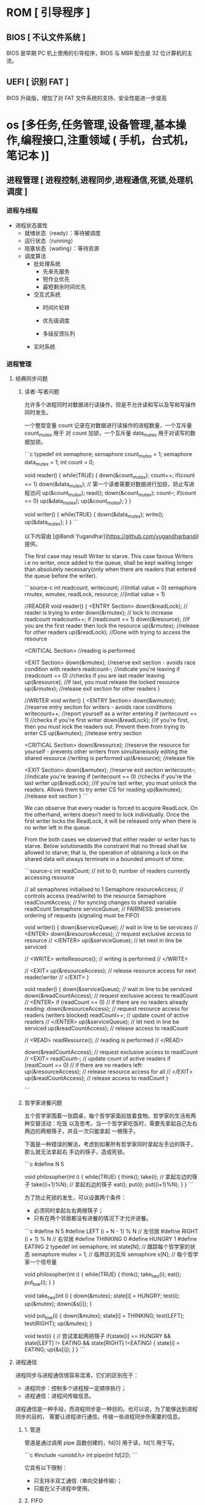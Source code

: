 * ROM [ 引导程序 ]
** BIOS [ 不认文件系统 ]
   BIOS 是早期 PC 机上使用的引导程序，BIOS 与 MBR 配合是 32 位计算机的主流。
** UEFI [ 识别 FAT ]
   BIOS 升级版，增加了对 FAT 文件系统的支持、安全性能进一步提高
* os [多任务,任务管理,设备管理,基本操作,编程接口,注重领域 ( 手机，台式机，笔记本 )]
** 进程管理 [ 进程控制,进程同步,进程通信,死锁,处理机调度 ]
*** 进程与线程
    - 进程状态属性                                              
       - 就绪状态（ready）：等待被调度
       - 运行状态（running）
       - 阻塞状态（waiting）：等待资源

     - 调度算法
       - 批处理系统
         - 先来先服务
         - 短作业优先
         - 最短剩余时间优先 
       - 交互式系统
         - 时间片轮转

         - 优先级调度

         - 多级反馈队列
       - 实时系统
*** 进程管理
**** 经典同步问题
***** 读者-写者问题

         允许多个进程同时对数据进行读操作，但是不允许读和写以及写和写操作同时发生。

         一个整型变量 count 记录在对数据进行读操作的进程数量，一个互斥量 count_mutex 用于
         对 count 加锁，一个互斥量 data_mutex 用于对读写的数据加锁。

         ```c
         typedef int semaphore;
         semaphore count_mutex = 1;
         semaphore data_mutex = 1;
         int count = 0;

         void reader() {
             while(TRUE) {
                 down(&count_mutex);
                 count++;
                 if(count == 1) down(&data_mutex); // 第一个读者需要对数据进行加锁，防止写进程访问
                 up(&count_mutex);
                 read();
                 down(&count_mutex);
                 count--;
                 if(count == 0) up(&data_mutex);
                 up(&count_mutex);
             }
         }

         void writer() {
             while(TRUE) {
                 down(&data_mutex);
                 write();
                 up(&data_mutex);
             }
         }
         ```

         以下内容由 [@Bandi Yugandhar](https://github.com/yugandharbandi) 提供。

         The first case may result Writer to starve. This case favous Writers i.e no
         writer, once added to the queue, shall be kept waiting longer than absolutely
         necessary(only when there are readers that entered the queue before the writer).

         ```source-c
         int readcount, writecount;                   //(initial value = 0)
         semaphore rmutex, wmutex, readLock, resource; //(initial value = 1)

         //READER
         void reader() {
         <ENTRY Section>
          down(&readLock);                 //  reader is trying to enter
          down(&rmutex);                  //   lock to increase readcount
           readcount++;                 
           if (readcount == 1)          
            down(&resource);              //if you are the first reader then lock  the resource
          up(&rmutex);                  //release  for other readers
          up(&readLock);                 //Done with trying to access the resource

         <CRITICAL Section>
         //reading is performed

         <EXIT Section>
          down(&rmutex);                  //reserve exit section - avoids race condition with readers
          readcount--;                       //indicate you're leaving
           if (readcount == 0)          //checks if you are last reader leaving
            up(&resource);              //if last, you must release the locked resource
          up(&rmutex);                  //release exit section for other readers
         }

         //WRITER
         void writer() {
           <ENTRY Section>
           down(&wmutex);                  //reserve entry section for writers - avoids race conditions
           writecount++;                //report yourself as a writer entering
           if (writecount == 1)         //checks if you're first writer
            down(&readLock);               //if you're first, then you must lock the readers out. Prevent them from trying to enter CS
           up(&wmutex);                  //release entry section

         <CRITICAL Section>
          down(&resource);                //reserve the resource for yourself - prevents other writers from simultaneously editing the shared resource
           //writing is performed
          up(&resource);                //release file

         <EXIT Section>
           down(&wmutex);                  //reserve exit section
           writecount--;                //indicate you're leaving
           if (writecount == 0)         //checks if you're the last writer
            up(&readLock);               //if you're last writer, you must unlock the readers. Allows them to try enter CS for reading
           up(&wmutex);                  //release exit section
         }
         ```

         We can observe that every reader is forced to acquire ReadLock. On the
         otherhand, writers doesn’t need to lock individually. Once the first writer
         locks the ReadLock, it will be released only when there is no writer left in the
         queue.

         From the both cases we observed that either reader or writer has to starve.
         Below solutionadds the constraint that no thread shall be allowed to starve;
         that is, the operation of obtaining a lock on the shared data will always
         terminate in a bounded amount of time.

         ```source-c
         int readCount;                  // init to 0; number of readers currently accessing resource

         // all semaphores initialised to 1
         Semaphore resourceAccess;       // controls access (read/write) to the resource
         Semaphore readCountAccess;      // for syncing changes to shared variable readCount
         Semaphore serviceQueue;         // FAIRNESS: preserves ordering of requests (signaling must be FIFO)

         void writer()
         { 
             down(&serviceQueue);           // wait in line to be servicexs
             // <ENTER>
             down(&resourceAccess);         // request exclusive access to resource
             // </ENTER>
             up(&serviceQueue);           // let next in line be serviced

             // <WRITE>
             writeResource();            // writing is performed
             // </WRITE>

             // <EXIT>
             up(&resourceAccess);         // release resource access for next reader/writer
             // </EXIT>
         }

         void reader()
         { 
             down(&serviceQueue);           // wait in line to be serviced
             down(&readCountAccess);        // request exclusive access to readCount
             // <ENTER>
             if (readCount == 0)         // if there are no readers already reading:
                 down(&resourceAccess);     // request resource access for readers (writers blocked)
             readCount++;                // update count of active readers
             // </ENTER>
             up(&serviceQueue);           // let next in line be serviced
             up(&readCountAccess);        // release access to readCount

             // <READ>
             readResource();             // reading is performed
             // </READ>

             down(&readCountAccess);        // request exclusive access to readCount
             // <EXIT>
             readCount--;                // update count of active readers
             if (readCount == 0)         // if there are no readers left:
                 up(&resourceAccess);     // release resource access for all
             // </EXIT>
             up(&readCountAccess);        // release access to readCount
         }

         ```
***** 哲学家进餐问题

         五个哲学家围着一张圆桌，每个哲学家面前放着食物。哲学家的生活有两种交替活动：吃饭
         以及思考。当一个哲学家吃饭时，需要先拿起自己左右两边的两根筷子，并且一次只能拿起
         一根筷子。

         下面是一种错误的解法，考虑到如果所有哲学家同时拿起左手边的筷子，那么就无法拿起右
         手边的筷子，造成死锁。

         ```c
         #define N 5

         void philosopher(int i) {
             while(TRUE) {
                 think();
                 take(i);       // 拿起左边的筷子
                 take((i+1)%N); // 拿起右边的筷子
                 eat();
                 put(i);
                 put((i+1)%N);
             }
         }
         ```

         为了防止死锁的发生，可以设置两个条件：

         - 必须同时拿起左右两根筷子；
         - 只有在两个邻居都没有进餐的情况下才允许进餐。

         ```c
         #define N 5
         #define LEFT (i + N - 1) % N // 左邻居
         #define RIGHT (i + 1) % N    // 右邻居
         #define THINKING 0
         #define HUNGRY   1
         #define EATING   2
         typedef int semaphore;
         int state[N];                // 跟踪每个哲学家的状态
         semaphore mutex = 1;         // 临界区的互斥
         semaphore s[N];              // 每个哲学家一个信号量

         void philosopher(int i) {
             while(TRUE) {
                 think();
                 take_two(i);
                 eat();
                 put_tow(i);
             }
         }

         void take_two(int i) {
             down(&mutex);
             state[i] = HUNGRY;
             test(i);
             up(&mutex);
             down(&s[i]);
         }

         void put_tow(i) {
             down(&mutex);
             state[i] = THINKING;
             test(LEFT);
             test(RIGHT);
             up(&mutex);
         }

         void test(i) {         // 尝试拿起两把筷子
             if(state[i] == HUNGRY && state[LEFT] != EATING && state[RIGHT] !=EATING) {
                 state[i] = EATING;
                 up(&s[i]);
             }
         }
         ```
**** 进程通信

         进程同步与进程通信很容易混淆，它们的区别在于：

         - 进程同步：控制多个进程按一定顺序执行；
         - 进程通信：进程间传输信息。

         进程通信是一种手段，而进程同步是一种目的。也可以说，为了能够达到进程同步的目的，
         需要让进程进行通信，传输一些进程同步所需要的信息。
***** 1. 管道

         管道是通过调用 pipe 函数创建的，fd[0] 用于读，fd[1] 用于写。

         ```c
         #include <unistd.h>
         int pipe(int fd[2]);
         ```

         它具有以下限制：

         - 只支持半双工通信（单向交替传输）；
         - 只能在父子进程中使用。
***** 2. FIFO

          也称为命名管道，去除了管道只能在父子进程中使用的限制。

          ```c
          #include <sys/stat.h>
          int mkfifo(const char *path, mode_t mode);
          int mkfifoat(int fd, const char *path, mode_t mode);
          ```

          FIFO 常用于客户-服务器应用程序中，FIFO 用作汇聚点，在客户进程和服务器进程之间传
          递数据。

***** 3. 消息队列

          相比于 FIFO，消息队列具有以下优点：

          - 消息队列可以独立于读写进程存在，从而避免了 FIFO 中同步管道的打开和关闭时可能产
            生的困难；
          - 避免了 FIFO 的同步阻塞问题，不需要进程自己提供同步方法；
          - 读进程可以根据消息类型有选择地接收消息，而不像 FIFO 那样只能默认地接收。

***** 4. 信号量

          它是一个计数器，用于为多个进程提供对共享数据对象的访问。
***** 5. 共享存储

          允许多个进程共享一个给定的存储区。因为数据不需要在进程之间复制，所以这是最快的一
          种 IPC。

          需要使用信号量用来同步对共享存储的访问。

          多个进程可以将同一个文件映射到它们的地址空间从而实现共享内存。另外 XSI 共享内存
          不是使用文件，而是使用使用内存的匿名段。

    
***** 6. 套接字

          与其它通信机制不同的是，它可用于不同机器间的进程通信。

**** 死锁
***** 必要条件

          - 互斥：每个资源要么已经分配给了一个进程，要么就是可用的。
          - 占有和等待：已经得到了某个资源的进程可以再请求新的资源。
          - 不可抢占：已经分配给一个进程的资源不能强制性地被抢占，它只能被占有它的进程显式
            地释放。
          - 环路等待：有两个或者两个以上的进程组成一条环路，该环路中的每个进程都在等待下一
            个进程所占有的资源。
***** 处理方法

          主要有以下四种方法：

          - 鸵鸟策略
          - 死锁检测与死锁恢复
          - 死锁预防
          - 死锁避免
***** 鸵鸟策略

          把头埋在沙子里，假装根本没发生问题。

          因为解决死锁问题的代价很高，因此鸵鸟策略这种不采取任务措施的方案会获得更高的性能。

          当发生死锁时不会对用户造成多大影响，或发生死锁的概率很低，可以采用鸵鸟策略。

          大多数操作系统，包括 Unix，Linux 和 Windows，处理死锁问题的办法仅仅是忽略它。
***** 死锁检测与死锁恢复

          不试图阻止死锁，而是当检测到死锁发生时，采取措施进行恢复。
****** 1. 每种类型一个资源的死锁检测


           上图为资源分配图，其中方框表示资源，圆圈表示进程。资源指向进程表示该资源已经分配
           给该进程，进程指向资源表示进程请求获取该资源。

           图 a 可以抽取出环，如图 b，它满足了环路等待条件，因此会发生死锁。

           每种类型一个资源的死锁检测算法是通过检测有向图是否存在环来实现，从一个节点出发进
           行深度优先搜索，对访问过的节点进行标记，如果访问了已经标记的节点，就表示有向图存
           在环，也就是检测到死锁的发生。
****** 2. 每种类型多个资源的死锁检测
           上图中，有三个进程四个资源，每个数据代表的含义如下：

           - E 向量：资源总量
           - A 向量：资源剩余量
           - C 矩阵：每个进程所拥有的资源数量，每一行都代表一个进程拥有资源的数量
           - R 矩阵：每个进程请求的资源数量

           进程 P<sub>1</sub> 和 P<sub>2</sub> 所请求的资源都得不到满足，只有进程
           P<sub>3</sub> 可以，让 P<sub>3</sub> 执行，之后释放 P<sub>3</sub> 拥有的资源，此
           时 A = (2 2 2 0)。P<sub>2</sub> 可以执行，执行后释放 P<sub>2</sub> 拥有的资源，A
           = (4 2 2 1) 。P<sub>1</sub> 也可以执行。所有进程都可以顺利执行，没有死锁。

           算法总结如下：

           每个进程最开始时都不被标记，执行过程有可能被标记。当算法结束时，任何没有被标记的
           进程都是死锁进程。

           1. 寻找一个没有标记的进程 P<sub>i</sub>，它所请求的资源小于等于 A。
           2. 如果找到了这样一个进程，那么将 C 矩阵的第 i 行向量加到 A 中，标记该进程，并转
              回 1。
           3. 如果没有这样一个进程，算法终止。
****** 3. 死锁恢复

           - 利用抢占恢复
           - 利用回滚恢复
           - 通过杀死进程恢复
***** 死锁预防

           在程序运行之前预防发生死锁。
****** 1. 破坏互斥条件

            例如假脱机打印机技术允许若干个进程同时输出，唯一真正请求物理打印机的进程是打印机
            守护进程。
****** 2. 破坏占有和等待条件

            一种实现方式是规定所有进程在开始执行前请求所需要的全部资源。
****** 3. 破坏不可抢占条件
****** 4. 破坏环路等待

            给资源统一编号，进程只能按编号顺序来请求资源。
***** 死锁避免

            在程序运行时避免发生死锁。
****** 1. 安全状态

            图 a 的第二列 Has 表示已拥有的资源数，第三列 Max 表示总共需要的资源数，Free 表示
            还有可以使用的资源数。从图 a 开始出发，先让 B 拥有所需的所有资源（图 b），运行结
            束后释放 B，此时 Free 变为 5（图 c）；接着以同样的方式运行 C 和 A，使得所有进程
            都能成功运行，因此可以称图 a 所示的状态时安全的。

            定义：如果没有死锁发生，并且即使所有进程突然请求对资源的最大需求，也仍然存在某种
            调度次序能够使得每一个进程运行完毕，则称该状态是安全的。

            安全状态的检测与死锁的检测类似，因为安全状态必须要求不能发生死锁。下面的银行家算
            法与死锁检测算法非常类似，可以结合着做参考对比。
****** ### 2. 单个资源的银行家算法

            一个小城镇的银行家，他向一群客户分别承诺了一定的贷款额度，算法要做的是判断对请求
            的满足是否会进入不安全状态，如果是，就拒绝请求；否则予以分配。

            <div align="center"> <img
            src="../pics//d160ec2e-cfe2-4640-bda7-62f53e58b8c0.png"/> </div><br>

            上图 c 为不安全状态，因此算法会拒绝之前的请求，从而避免进入图 c 中的状态。
******           ### 3. 多个资源的银行家算法

            <div align="center"> <img
            src="../pics//62e0dd4f-44c3-43ee-bb6e-fedb9e068519.png"/> </div><br>

            上图中有五个进程，四个资源。左边的图表示已经分配的资源，右边的图表示还需要分配的
            资源。最右边的 E、P 以及 A 分别表示：总资源、已分配资源以及可用资源，注意这三个
            为向量，而不是具体数值，例如 A=(1020)，表示 4 个资源分别还剩下 1/0/2/0。

            检查一个状态是否安全的算法如下：

            - 查找右边的矩阵是否存在一行小于等于向量 A。如果不存在这样的行，那么系统将会发生
              死锁，状态是不安全的。
            - 假若找到这样一行，将该进程标记为终止，并将其已分配资源加到 A 中。
            - 重复以上两步，直到所有进程都标记为终止，则状态时安全的。

            如果一个状态不是安全的，需要拒绝进入这个状态。

** 内存管理 [ 内存分配,地址映射,内存保护与共享,虚拟内存 ]
*** 内存管理
            ## 虚拟内存

            虚拟内存的目的是为了让物理内存扩充成更大的逻辑内存，从而让程序获得更多的可用内存。

            为了更好的管理内存，操作系统将内存抽象成地址空间。每个程序拥有自己的地址空间，这
            个地址空间被分割成多个块，每一块称为一页。这些页被映射到物理内存，但不需要映射到
            连续的物理内存，也不需要所有页都必须在物理内存中。当程序引用到不在物理内存中的页
            时，由硬件执行必要的映射，将缺失的部分装入物理内存并重新执行失败的指令。

            从上面的描述中可以看出，虚拟内存允许程序不用将地址空间中的每一页都映射到物理内存，
            也就是说一个程序不需要全部调入内存就可以运行，这使得有限的内存运行大程序成为可能。
            例如有一台计算机可以产生 16 位地址，那么一个程序的地址空间范围是 0\~64K。该计算
            机只有 32KB 的物理内存，虚拟内存技术允许该计算机运行一个 64K 大小的程序。

            <div align="center"> <img
            src="../pics//7b281b1e-0595-402b-ae35-8c91084c33c1.png"/> </div><br>

            ## 分页系统地址映射

            内存管理单元（MMU）管理着地址空间和物理内存的转换，其中的页表（Page table）存储
            着页（程序地址空间）和页框（物理内存空间）的映射表。

            一个虚拟地址分成两个部分，一部分存储页面号，一部分存储偏移量。

            下图的页表存放着 16 个页，这 16 个页需要用 4 个比特位来进行索引定位。例如对于虚
            拟地址（0010 000000000100），前 4 位是存储页面号 2，读取表项内容为（110 1），页
            表项最后一位表示是否存在于内存中，1 表示存在。后 12 位存储偏移量。这个页对应的页
            框的地址为 （110 000000000100）。

            <div align="center"> <img
            src="../pics//cf4386a1-58c9-4eca-a17f-e12b1e9770eb.png" width="500"/> </div><br>

            ## 页面置换算法

            在程序运行过程中，如果要访问的页面不在内存中，就发生缺页中断从而将该页调入内存中。
            此时如果内存已无空闲空间，系统必须从内存中调出一个页面到磁盘对换区中来腾出空间。

            页面置换算法和缓存淘汰策略类似，可以将内存看成磁盘的缓存。在缓存系统中，缓存的大
            小有限，当有新的缓存到达时，需要淘汰一部分已经存在的缓存，这样才有空间存放新的缓
            存数据。

            页面置换算法的主要目标是使页面置换频率最低（也可以说缺页率最低）。

            ### 1. 最佳

            > Optimal

            所选择的被换出的页面将是最长时间内不再被访问，通常可以保证获得最低的缺页率。

            是一种理论上的算法，因为无法知道一个页面多长时间不再被访问。

            举例：一个系统为某进程分配了三个物理块，并有如下页面引用序列：

            <div align="center"><img src="https://latex.codecogs.com/gif.latex?7，0，1，2，0，
            3，0，4，2，3，0，3，2，1，2，0，1，7，0，1"/></div> <br>

            开始运行时，先将 7, 0, 1 三个页面装入内存。当进程要访问页面 2 时，产生缺页中断，
            会将页面 7 换出，因为页面 7 再次被访问的时间最长。

            ### 2. 最近最久未使用

            > LRU, Least Recently Used

            虽然无法知道将来要使用的页面情况，但是可以知道过去使用页面的情况。LRU 将最近最久
            未使用的页面换出。

            为了实现 LRU，需要在内存中维护一个所有页面的链表。当一个页面被访问时，将这个页面
            移到链表表头。这样就能保证链表表尾的页面是最近最久未访问的。

            因为每次访问都需要更新链表，因此这种方式实现的 LRU 代价很高。

            <div align="center"><img src="https://latex.codecogs.com/gif.latex?4，7，0，7，1，
            0，1，2，1，2，6"/></div> <br>

            <div align="center"> <img
            src="../pics//eb859228-c0f2-4bce-910d-d9f76929352b.png"/> </div><br>

            ### 3. 最近未使用

            > NRU, Not Recently Used

            每个页面都有两个状态位：R 与 M，当页面被访问时设置页面的 R=1，当页面被修改时设置
            M=1。其中 R 位会定时被清零。可以将页面分成以下四类：

            - R=0，M=0
            - R=0，M=1
            - R=1，M=0
            - R=1，M=1

            当发生缺页中断时，NRU 算法随机地从类编号最小的非空类中挑选一个页面将它换出。

            NRU 优先换出已经被修改的脏页面（R=0，M=1），而不是被频繁使用的干净页面（R=1，
            M=0）。

            ### 4. 先进先出

            > FIFO, First In First Out

            选择换出的页面是最先进入的页面。

            该算法会将那些经常被访问的页面也被换出，从而使缺页率升高。

            ### 5. 第二次机会算法

            FIFO 算法可能会把经常使用的页面置换出去，为了避免这一问题，对该算法做一个简单的
            修改：

            当页面被访问 (读或写) 时设置该页面的 R 位为 1。需要替换的时候，检查最老页面的 R
            位。如果 R 位是 0，那么这个页面既老又没有被使用，可以立刻置换掉；如果是 1，就将
            R 位清 0，并把该页面放到链表的尾端，修改它的装入时间使它就像刚装入的一样，然后继
            续从链表的头部开始搜索。

            <div align="center"> <img
            src="../pics//ecf8ad5d-5403-48b9-b6e7-f2e20ffe8fca.png"/> </div><br>

            ### 6. 时钟

            > Clock

            第二次机会算法需要在链表中移动页面，降低了效率。时钟算法使用环形链表将页面连接起
            来，再使用一个指针指向最老的页面。

            <div align="center"> <img
            src="../pics//5f5ef0b6-98ea-497c-a007-f6c55288eab1.png"/> </div><br>

            ## 分段

            虚拟内存采用的是分页技术，也就是将地址空间划分成固定大小的页，每一页再与内存进行
            映射。

            下图为一个编译器在编译过程中建立的多个表，有 4 个表是动态增长的，如果使用分页系
            统的一维地址空间，动态增长的特点会导致覆盖问题的出现。

            <div align="center"> <img
            src="../pics//22de0538-7c6e-4365-bd3b-8ce3c5900216.png"/> </div><br>

            分段的做法是把每个表分成段，一个段构成一个独立的地址空间。每个段的长度可以不同，
            并且可以动态增长。

            <div align="center"> <img
            src="../pics//e0900bb2-220a-43b7-9aa9-1d5cd55ff56e.png"/> </div><br>

            ## 段页式

            程序的地址空间划分成多个拥有独立地址空间的段，每个段上的地址空间划分成大小相同的
            页。这样既拥有分段系统的共享和保护，又拥有分页系统的虚拟内存功能。

            ## 分页与分段的比较

            - 对程序员的透明性：分页透明，但是分段需要程序员显示划分每个段。

            - 地址空间的维度：分页是一维地址空间，分段是二维的。

            - 大小是否可以改变：页的大小不可变，段的大小可以动态改变。

            - 出现的原因：分页主要用于实现虚拟内存，从而获得更大的地址空间；分段主要是为了使
              程序和数据可以被划分为逻辑上独立的地址空间并且有助于共享和保护。

** 文件管理 [ 文件存储空间的管理,目录管理,文件读写管理和保护等 ]
** 设备管理[ 缓冲管理,设备分配,设备处理,虛拟设备 ]
   完成用户的 I/O 请求，方便用户使用各种设备，并提高设备的利用率。
*** 设备管理
**** 磁盘
     - 盘面（Platter）：一个磁盘有多个盘面；
     - 磁道（Track）：盘面上的圆形带状区域，一个盘面可以有多个磁道；
     - 扇区（Track Sector）：磁道上的一个弧段，一个磁道可以有多个扇区，它是最小的物理
       储存单位，目前主要有 512 bytes 与 4 K 两种大小；
     - 磁头（Head）：与盘面非常接近，能够将盘面上的磁场转换为电信号（读），或者将电信
       号转换为盘面的磁场（写）；
     - 制动手臂（Actuator arm）：用于在磁道之间移动磁头；
     - 主轴（Spindle）：使整个盘面转动。
***** 磁盘调度算法
             读写一个磁盘块的时间的影响因素有：

             - 旋转时间（主轴转动盘面，使得磁头移动到适当的扇区上）
             - 寻道时间（制动手臂移动，使得磁头移动到适当的磁道上）
             - 实际的数据传输时间

             其中，寻道时间最长，因此磁盘调度的主要目标是使磁盘的平均寻道时间最短。
****** 1. 先来先服务
              > FCFS, First Come First Served

              按照磁盘请求的顺序进行调度。

              优点是公平和简单。缺点也很明显，因为未对寻道做任何优化，使平均寻道时间可能较长。
****** 2. 最短寻道时间优先

              > SSTF, Shortest Seek Time First

              优先调度与当前磁头所在磁道距离最近的磁道。

              虽然平均寻道时间比较低，但是不够公平。如果新到达的磁道请求总是比一个在等待的磁道
              请求近，那么在等待的磁道请求会一直等待下去，也就是出现饥饿现象。具体来说，两端的
              磁道请求更容易出现饥饿现象。
****** 3. 电梯算法
              > SCAN

              电梯总是保持一个方向运行，直到该方向没有请求为止，然后改变运行方向。

              电梯算法（扫描算法）和电梯的运行过程类似，总是按一个方向来进行磁盘调度，直到该方
              向上没有未完成的磁盘请求，然后改变方向。

              因为考虑了移动方向，因此所有的磁盘请求都会被满足，解决了 SSTF 的饥饿问题。
** 网络
** 系统调用
| 进程控制 | fork(); exit(); wait();     |
| 进程通信 | pipe(); shmget(); mmap();   |
| 文件操作 | open(); read(); write();    |
| 设备操作 | ioctl(); read(); write();   |
| 信息维护 | getpid(); alarm(); sleep(); |
| 安全     | chmod(); umask(); chown();  |
** 保护和安全
** 虚拟机
** 分布式系统

